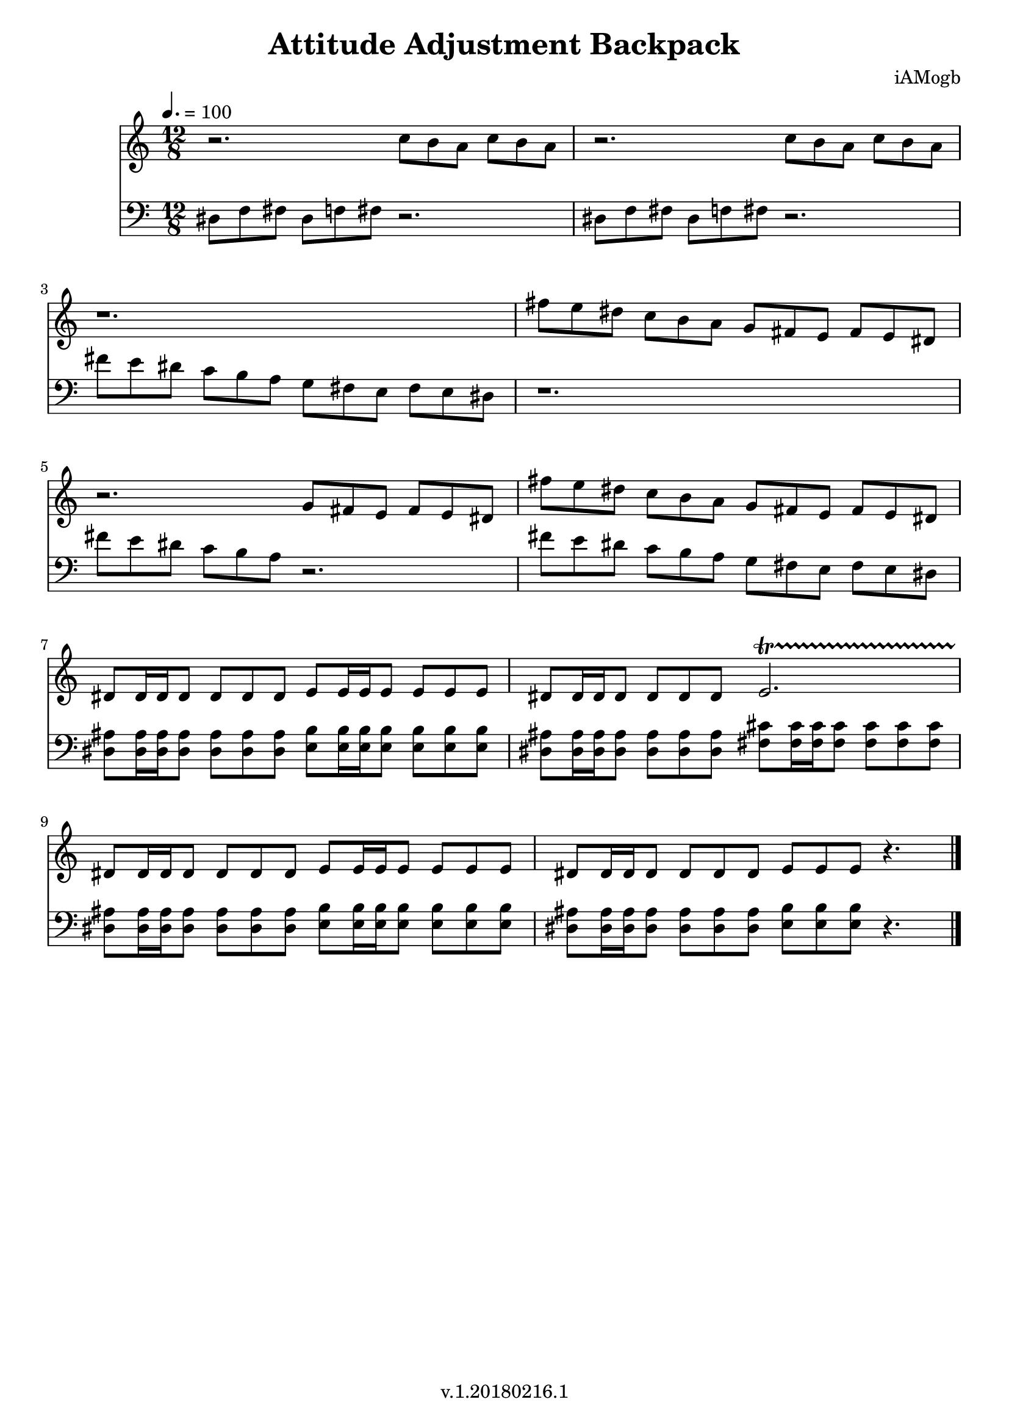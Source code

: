 \version "2.18.2"

\header {
  title = "Attitude Adjustment Backpack"
  composer = "iAMogb"
  tagline = ##f
  copyright = "v.1.20180216.1"
}

global = {
  \key c \major
  \time 12/8
  \tempo 4. = 100
}

flute = \relative c'' {
  \global
  %all breaks in first voice
  r2. c8 b a c b a |%m1
  r2. c8 b a c b a |%m2
    \break
  r1. |%m3
  fis'8 e dis c b a g fis e fis e dis |%m4
    \break
  r2. g8 fis e fis e dis |%m5   
  fis'8 e dis c b a g fis e fis e dis |%m6
    \break
  dis8 dis16 dis16 dis8 dis8 dis dis e8 e16 e16 e8 e8 e e |%m7
  dis8 dis16 dis16 dis8 dis8 dis dis e2. \startTrillSpan |%m8
    \break
  dis8 \stopTrillSpan dis16 dis16 dis8 dis8 dis dis e8 e16 e16 e8 e8 e e |%m9
  dis8 dis16 dis16 dis8 dis8 dis dis e8 e e r4. \bar "|." |%m10
    
  
  
  
}

bassoon = \relative c {
  \global
  dis8 f fis dis f fis r2. |%m1
  dis8 f fis dis f fis r2. |%m2
  fis'8 e dis c b a g fis e fis e dis |%m3
  r1. |%m4
  fis'8 e dis c b a r2. |%m5
  fis'8 e dis c b a g fis e fis e dis |%m6
  <dis ais'>8 <dis ais'>16 <dis ais'>16 <dis ais'>8 <dis ais'>8 <dis ais'> <dis ais'> 
      <e b'>8 <e b'>16 <e b'>16 <e b'>8 <e b'>8 <e b'> <e b'> |%m7
  <dis ais'>8 <dis ais'>16 <dis ais'>16 <dis ais'>8 <dis ais'>8 <dis ais'> <dis ais'> 
      <fis cis'>8 <fis cis'>16 <fis cis'>16 <fis cis'>8 <fis cis'>8 <fis cis'> <fis cis'> |%m8
  <dis ais'>8 <dis ais'>16 <dis ais'>16 <dis ais'>8 <dis ais'>8 <dis ais'> <dis ais'> 
      <e b'>8 <e b'>16 <e b'>16 <e b'>8 <e b'>8 <e b'> <e b'> |%m9
  <dis ais'>8 <dis ais'>16 <dis ais'>16 <dis ais'>8 <dis ais'>8 <dis ais'> <dis ais'> 
      <e b'>8 <e b'> <e b'> r4. |%m10
}

flutePart = \new Staff \with {
  instrumentName = ""
  midiInstrument = "flute"
} \flute

bassoonPart = \new Staff \with {
  instrumentName = ""
  midiInstrument = "bassoon"
} { \clef bass \bassoon }

\score {
  <<
    \flutePart
    \bassoonPart
  >>
  \layout { }
  \midi {
    \tempo 4=100
  }
}
